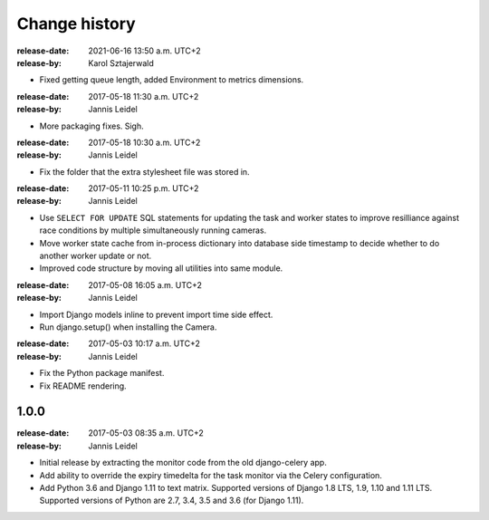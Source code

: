 .. _changelog:

================
 Change history
================

.. _version-1.1.2:

:release-date: 2021-06-16 13:50 a.m. UTC+2
:release-by: Karol Sztajerwald

- Fixed getting queue length, added Environment to metrics dimensions.

.. _version-1.1.2:

:release-date: 2017-05-18 11:30 a.m. UTC+2
:release-by: Jannis Leidel

- More packaging fixes. Sigh.

.. _version-1.1.1:

:release-date: 2017-05-18 10:30 a.m. UTC+2
:release-by: Jannis Leidel

- Fix the folder that the extra stylesheet file was stored in.

.. _version-1.1.0:

:release-date: 2017-05-11 10:25 p.m. UTC+2
:release-by: Jannis Leidel

- Use ``SELECT FOR UPDATE`` SQL statements for updating the task and worker
  states to improve resilliance against race conditions by multiple
  simultaneously running cameras.

- Move worker state cache from in-process dictionary into database side
  timestamp to decide whether to do another worker update or not.

- Improved code structure by moving all utilities into same module.

.. _version-1.0.2:

:release-date: 2017-05-08 16:05 a.m. UTC+2
:release-by: Jannis Leidel

- Import Django models inline to prevent import time side effect.

- Run django.setup() when installing the Camera.

.. _version-1.0.1:

:release-date: 2017-05-03 10:17 a.m. UTC+2
:release-by: Jannis Leidel

- Fix the Python package manifest.

- Fix README rendering.

.. _version-1.0.0:

1.0.0
=====
:release-date: 2017-05-03 08:35 a.m. UTC+2
:release-by: Jannis Leidel

- Initial release by extracting the monitor code from the old django-celery app.

- Add ability to override the expiry timedelta for the task monitor via the
  Celery configuration.

- Add Python 3.6 and Django 1.11 to text matrix. Supported versions of Django
  1.8 LTS, 1.9, 1.10 and 1.11 LTS. Supported versions of Python are 2.7, 3.4,
  3.5 and 3.6 (for Django 1.11).
